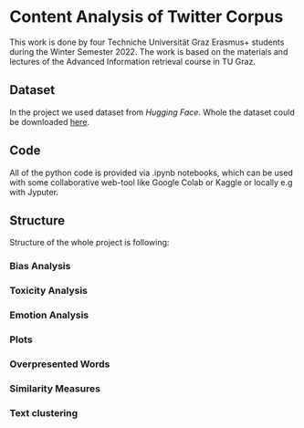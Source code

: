 * Content Analysis of Twitter Corpus

This work is done by four Techniche Universität Graz Erasmus+ students
during the Winter Semester 2022. The work is based on the materials
and lectures of the Advanced Information retrieval course in TU Graz.

** Dataset

In the project we used dataset from [[www.huggingface.co][Hugging Face]]. Whole the dataset
could be downloaded [[http://thinknook.com/wp-content/uploads/2012/09/Sentiment-Analysis-Dataset.zip][here]].

** Code

All of the python code is provided via .ipynb notebooks, which can be
used with some collaborative web-tool like Google Colab or Kaggle or
locally e.g with Jyputer.

** Structure

Structure of the whole project is following:
*** Bias Analysis
*** Toxicity Analysis
*** Emotion Analysis
*** Plots
*** Overpresented Words
*** Similarity Measures
*** Text clustering

